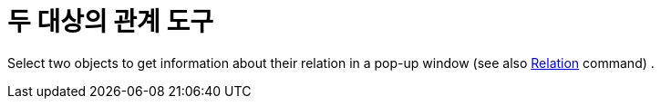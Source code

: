 = 두 대상의 관계 도구
:page-en: tools/Relation
ifdef::env-github[:imagesdir: /ko/modules/ROOT/assets/images]

Select two objects to get information about their relation in a pop-up window (see also
xref:/s_index_php?title=Relation_Command_action=edit_redlink=1.adoc[Relation] command) .
